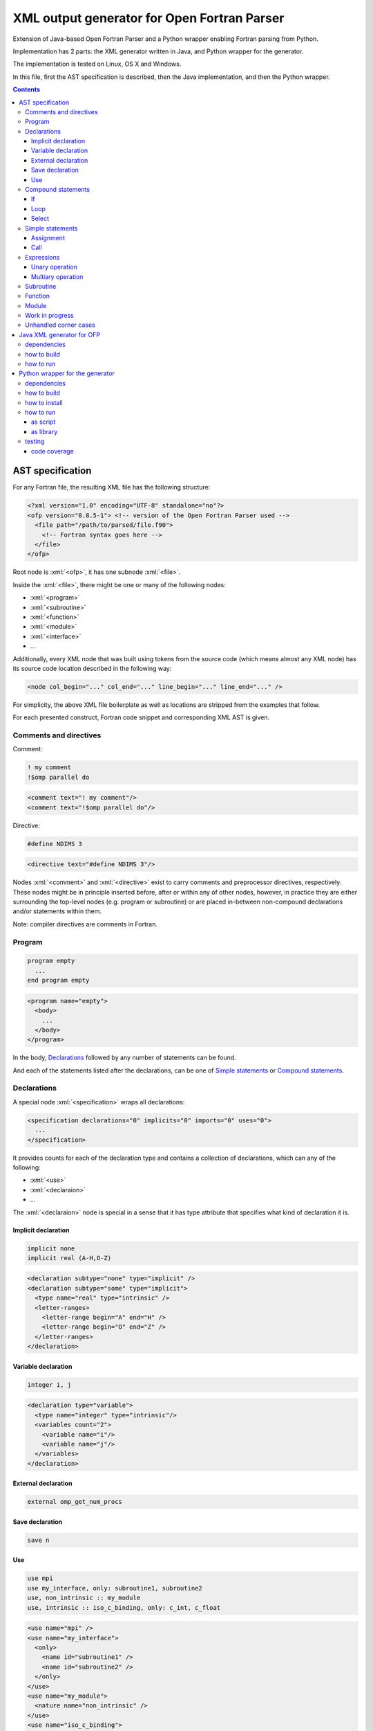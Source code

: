 .. role:: bash(code)
    :language: bash

.. role:: fortran(code)
    :language: fortran

.. role:: java(code)
    :language: java

.. role:: python(code)
    :language: python

.. role:: xml(code)
    :language: xml


============================================
XML output generator for Open Fortran Parser
============================================

Extension of Java-based Open Fortran Parser and a Python wrapper enabling Fortran parsing from Python.

.. image:: https://travis-ci.org/mbdevpl/open-fortran-parser-xml.svg?branch=master
    :target: https://travis-ci.org/mbdevpl/open-fortran-parser-xml
    :alt: build status from Travis CI

.. image:: https://ci.appveyor.com/api/projects/status/github/mbdevpl/open-fortran-parser-xml?branch=master&svg=true
    :target: https://ci.appveyor.com/project/mbdevpl/open-fortran-parser-xml
    :alt: build status from AppVeyor

.. image:: https://api.codacy.com/project/badge/Grade/1e5602a9efed41998eca0437d84cc1db
    :target: https://www.codacy.com/app/mbdevpl/open-fortran-parser-xml
    :alt: grade from Codacy

.. image:: https://codecov.io/gh/mbdevpl/open-fortran-parser-xml/branch/master/graph/badge.svg
    :target: https://codecov.io/gh/mbdevpl/open-fortran-parser-xml
    :alt: test coverage from Codecov

.. image:: https://img.shields.io/github/license/mbdevpl/open-fortran-parser.svg
    :target: https://github.com/mbdevpl/open-fortran-parser-xml/blob/master/NOTICE
    :alt: license

Implementation has 2 parts: the XML generator written in Java, and Python wrapper for the generator.

The implementation is tested on Linux, OS X and Windows.

In this file, first the AST specification is described, then the Java implementation,
and then the Python wrapper.

.. contents::
    :backlinks: none


AST specification
=================

For any Fortran file, the resulting XML file has the following structure:

.. code:: xml

    <?xml version="1.0" encoding="UTF-8" standalone="no"?>
    <ofp version="0.8.5-1"> <!-- version of the Open Fortran Parser used -->
      <file path="/path/to/parsed/file.f90">
        <!-- Fortran syntax goes here -->
      </file>
    </ofp>

Root node is :xml:`<ofp>`, it has one subnode :xml:`<file>`.

Inside the :xml:`<file>`, there might be one or many of the following nodes:

*   :xml:`<program>`
*   :xml:`<subroutine>`
*   :xml:`<function>`
*   :xml:`<module>`
*   :xml:`<interface>`
*   ...

Additionally, every XML node that was built using tokens from the source code
(which means almost any XML node) has its source code location described in the following way:

.. code:: xml

    <node col_begin="..." col_end="..." line_begin="..." line_end="..." />

For simplicity, the above XML file boilerplate as well as locations are stripped
from the examples that follow.

For each presented construct, Fortran code snippet and corresponding XML AST is given.


Comments and directives
-----------------------

Comment:

.. code:: fortran

    ! my comment
    !$omp parallel do

.. code:: xml

    <comment text="! my comment"/>
    <comment text="!$omp parallel do"/>

Directive:

.. code:: fortran

    #define NDIMS 3

.. code:: xml

    <directive text="#define NDIMS 3"/>


Nodes :xml:`<comment>` and :xml:`<directive>`
exist to carry comments and preprocessor directives, respectively.
These nodes might be in principle inserted before, after or within any of other nodes,
however, in practice they are either surrounding the top-level nodes (e.g. program or subroutine)
or are placed in-between non-compound declarations and/or statements within them.

Note: compiler directives are comments in Fortran.


Program
-------

.. code:: fortran

    program empty
      ...
    end program empty

.. code:: xml

    <program name="empty">
      <body>
        ...
      </body>
    </program>

In the body, `Declarations`_ followed by any number of statements can be found.

And each of the statements listed after the declarations,
can be one of `Simple statements`_ or `Compound statements`_.


Declarations
------------

A special node :xml:`<specification>` wraps all declarations:

.. code:: xml

    <specification declarations="0" implicits="0" imports="0" uses="0">
      ...
    </specification>

It provides counts for each of the declaration type and contains a collection of declarations,
which can any of the following:

*   :xml:`<use>`
*   :xml:`<declaraion>`
*   ...

The :xml:`<declaraion>` node is special in a sense that it has type attribute that specifies
what kind of declaration it is.


Implicit declaration
~~~~~~~~~~~~~~~~~~~~

.. code:: fortran

    implicit none
    implicit real (A-H,O-Z)

.. code:: xml

    <declaration subtype="none" type="implicit" />
    <declaration subtype="some" type="implicit">
      <type name="real" type="intrinsic" />
      <letter-ranges>
        <letter-range begin="A" end="H" />
        <letter-range begin="O" end="Z" />
      </letter-ranges>
    </declaration>


Variable declaration
~~~~~~~~~~~~~~~~~~~~

.. code:: fortran

    integer i, j

.. code:: xml

    <declaration type="variable">
      <type name="integer" type="intrinsic"/>
      <variables count="2">
        <variable name="i"/>
        <variable name="j"/>
      </variables>
    </declaration>


External declaration
~~~~~~~~~~~~~~~~~~~~

.. code:: fortran

    external omp_get_num_procs


Save declaration
~~~~~~~~~~~~~~~~

.. code:: fortran

    save n


Use
~~~

.. code:: fortran

    use mpi
    use my_interface, only: subroutine1, subroutine2
    use, non_intrinsic :: my_module
    use, intrinsic :: iso_c_binding, only: c_int, c_float

.. code:: xml

    <use name="mpi" />
    <use name="my_interface">
      <only>
        <name id="subroutine1" />
        <name id="subroutine2" />
      </only>
    </use>
    <use name="my_module">
      <nature name="non_intrinsic" />
    </use>
    <use name="iso_c_binding">
      <nature name="intrinsic" />
      <only>
        <name id="c_int" />
        <name id="c_float" />
      </only>
    </use>


Compound statements
-------------------

Compound statements, e.g.:

*   :xml:`<if>`
*   :xml:`<loop>`
*   :xml:`<select>`
*   ...

each have :xml:`<header>` and :xml:`<body>`.


If
~~~

In the header of :xml:`<if>`, an expression is present.

See `Expressions`_ for a definition.


Loop
~~~~

In the header of the :xml:`<loop>`, at least one :xml:`<index-variable>` is present.
It has :xml:`<lower-bound>`, :xml:`<upper-bound>`  and :xml:`<step>`.


Select
~~~~~~

In the body of :xml:`<select>` there multiple :xml:`<case>` nodes.
These are also compound (i.e. each of them has :xml:`<header>` and :xml:`<body>`),
however they exist only within the body of select statement.


Simple statements
-----------------

.. code:: xml

    <statement>
      ...
    </statement>

All simple statements are using :xml:`<statement>` node, which wraps around nodes like:

*   :xml:`<assignment>`
*   :xml:`<pointer-assignment>`
*   :xml:`<call>`
*   :xml:`<open>`
*   :xml:`<close>`
*   :xml:`<write>`
*   :xml:`<format>`
*   :xml:`<print>`
*   :xml:`<allocate>`
*   :xml:`<deallocate>`
*   :xml:`<return>`
*   :xml:`<stop>`
*   :xml:`<continue>`
*   :xml:`<cycle>`
*   :xml:`<arithmetic-if>`
*   ...


Assignment
~~~~~~~~~~

.. code:: fortran

    x = 1

.. code:: xml

    <assignment>
      <target>
        <name id="i" />
      </target>
      <value>
        <literal type="int" value="1" />
      </value>
    </assignment>


Call
~~~~

.. code:: fortran

    call configure
    call initialize()
    call calculate(1, 2)
    call something(thing=my_value)

.. code:: xml

    <call>
      <name hasSubscripts="false" id="configure" type="procedure" />
    </call>
    <call>
      <name hasSubscripts="true" id="initialize" type="procedure">
        <subscripts count="0" />
      </name>
    </call>
    <call>
      <name hasSubscripts="true" id="calculate" type="procedure">
        <subscripts count="2">
          <subscript type="simple">
            <literal  type="int" value="1" />
          </subscript>
          <subscript type="simple">
            <literal type="int" value="2" />
          </subscript>
        </subscripts>
      </name>
    </call>
    <call >
      <name hasSubscripts="true" id="something" type="procedure">
        <subscripts count="1">
          <argument name="thing">
            <name id="my_value" />
          </argument>
        </subscripts>
      </name>
    </call>


Expressions
-----------

Expression might be a single node like:

*   :xml:`<name>`
*   :xml:`<literal>`
*   ...

More complex expressions are built from the :xml:`<operation>` nodes, each of which contains
a collection of :xml:`<operand>` and :xml:`<operator>` nodes. Each operand contains an expression.


Unary operation
~~~~~~~~~~~~~~~

.. code:: fortran

    .not. flag

.. code:: xml

    <operation type="unary">
      <operator operator=".not." />
      <operand>
        <name id="flag" />
      </operand>
    </operation>


Multiary operation
~~~~~~~~~~~~~~~~~~

.. code:: fortran

    'Hello' // ' world'
    5 + x

.. code:: xml

    <operation type="multiary">
      <operand >
        <literal type="char" value="'Hello'" />
      </operand>
      <operator operator="//" />
      <operand>
        <literal type="char" value="' world'" />
      </operand>
    </operation>
    <operation type="multiary">
      <operand>
        <literal type="int" value="5" />
      </operand>
      <operator operator="+" />
      <operand>
        <name id="x" />
      </operand>
    </operation>


Subroutine
----------

Many complex nodes contain :xml:`<header>` and :xml:`<body>`.

The contents of the header depend on the type of the node. For example, in case of subroutines,
it contains list of parameters.


Function
--------

.. code:: fortran

    function foo
      ...
    end function foo

.. code:: xml

    <function name="foo">
      <header>
        ...
      </header>
      <body>
        ...
      </body>
    </function>


Module
------

.. code:: fortran

    module abc
      integer i
      ...
    contains
      subroutine sub()
        ...
      end subroutine sub
      ...
    end module abc

.. code:: xml

    <module name="abc">
      <body>
        <specification declarations="1" implicits="0" imports="0" uses="0">
          <declaration type="variable">
            <type name="integer" type="intrinsic"/>
            <variables count="1">
              <variable name="i"/>
            </variables>
          </declaration>
        </specification>
        ...
      </body>
      <members>
        <subroutine name="sub">
          <header/>
          <body>
            ...
          </body>
        </subroutine>
        ...
      </members>
    </module>


Work in progress
----------------

Remaining details of AST are not decided yet. For the time being, to see implementation details,
please take a look into `<src/fortran/ofp/XMLPrinter.java>`_.


Unhandled corner cases
----------------------

in certain corner cases, the parse tree might deviate from the above description.

This might be due to two main reasons:

1)   Some feature is not yet implemented in this XML output generator
2)   The events provided by OFP are not sufficient to generate a correct tree.

In case 1, all contributions to this project are very welcome. The implementation of any one
of the missing features might not be very troublesome. The main reason why many of those features
are not implemented yet is because the Fortran codes the current contributors work with
do not use them.

In case 2, there is a need to dynamically reorder/modify/delete nodes, or otherwise manipulate
existing parse tree while adding new nodes. Contributions are also very welcome,
but implementation might be much more challenging in this case.


Java XML generator for OFP
==========================

.. image:: https://img.shields.io/github/release/mbdevpl/open-fortran-parser-xml.svg
    :target: https://github.com/mbdevpl/open-fortran-parser-xml/releases
    :alt: latest GitHub release

This is an extension of Open Fortran Parser (OFP), which outputs abstract syntaxt tree (AST)
of parsed Fortran file in XML format - to a file or to :java:`System.out`.


dependencies
------------

*   Java 1.7 or later

*   Open Fortran Parser 0.8.5-1

    https://github.com/mbdevpl/open-fortran-parser/releases

    This is a patched version of OFP. The list of changes is available at the above link.

*   ANTRL 3.5.2 (dependency of Open Fortran Parser)

    http://www.antlr3.org/download/

*   Apache Commons CLI 1.4 or later

    https://commons.apache.org/proper/commons-cli/download_cli.cgi


how to build
------------

Get dependencies, either manually, or using the provided script:

.. code:: bash

    pip3 install -U -r requirements.txt
    python3 -m open_fortran_parser --deps
    export CLASSPATH="${CLASSPATH}:$(pwd)/lib/*"

Build:

.. code:: bash

    ant
    export CLASSPATH="${CLASSPATH}:$(pwd)/dist/*"

This will create a `.jar` file in `dist` directory, and add it to the Java classpath.

If you use a different python executable to install requirements, please provide it to ant too:

.. code:: bash

    ant -Dpython=/custom/python

Because the build script by default relies on "python3" executable.


how to run
----------

.. code:: bash

    java fortran.ofp.FrontEnd --class fortran.ofp.XMLPrinter \
      --output output.xml --verbosity 0~100 input.f

where:

*   The :bash:`--verbosity` flag controls verbosity of the parse tree. Defaluts to :bash:`100`
    when omitted.

    *   Maximum, :bash:`100`, means that all details picked up by Open Fortran Parser
        will be preserved.

    *   Minimum, :bash:`0`, means that tree will contain only what is needed to reconstruct
        the program without changing it's meaning.

*   The :bash:`--output` flag controls where the XML should be written. Defaults to standard output
    when omitted.

and remaining command-line options are exactly as defined in OFP 0.8.5.

To parse :bash:`some_fortran_file.f` and save XML output in :bash:`tree.xml` with minimum verbosity:

.. code:: bash

    java fortran.ofp.FrontEnd --class fortran.ofp.XMLPrinter \
      --output tree.xml --verbosity 0 some_fortran_file.f

And to dump XML with maximum verbosity to console:

.. code:: bash

    java fortran.ofp.FrontEnd --class fortran.ofp.XMLPrinter \
      --verbosity 100 some_fortran_file.f


Python wrapper for the generator
================================

.. image:: https://img.shields.io/pypi/v/open-fortran-parser.svg
    :target: https://pypi.python.org/pypi/open-fortran-parser
    :alt: package version from PyPI

Using the wrapper should not require any special knowledge about the generator itself, other than
knowing the abstract syntax tree (AST) specification.


dependencies
------------

Java XML generator for OFP and all of its dependencies.

Python version 3.5 or later.

Python libraries as specified in `<requirements.txt>`_.

Building and running tests additionally requires packages listed in `<test_requirements.txt>`_.


how to build
------------

.. code:: bash

    pip3 install -U -r test_requirements.txt
    python3 setup.py sdist --formats=gztar,zip
    python3 setup.py bdist_wheel

how to install
--------------

You can simply install from PyPI:

.. code:: bash

    pip3 install open-fortran-parser

Or using any of below commands, when installing from source:

.. code:: bash

    pip3 install .
    pip3 install dist/<filename>.whl
    pip3 install dist/<filename>.tar.gz
    pip3 install dist/<filename>.zip


how to run
----------

The wrapper can be used as a script, or as a library.

When running any installed version, even if installed from source, dependencies are automatically
installed together with the wrapper.

Before running from source (without installation), however, please follow "how to build" section
for Java implementation above.
You can make sure that dependencies are configured correctly by running:

.. code:: bash

    python3 -m open_fortran_parser --check-deps

If the depenencies changed since you first ran the wrapper from the source tree, you can cleanup
outdated dependencies by executing:

.. code:: bash

    python3 -m open_fortran_parser --cleanup-deps


as script
~~~~~~~~~

.. code::

    $ python3 -m open_fortran_parser -h
    usage: open_fortran_parser [-h] [--version] [-v VERBOSITY]
                               [--check-dependencies]
                               [input] [output]

    Python wrapper around XML generator for Open Fortran Parser

    positional arguments:
      input                 path to Fortran source code file (default: None)
      output                writable path for where to store resulting XML,
                            defaults to stdout if no path provided (default: None)

    optional arguments:
      -h, --help            show this help message and exit
      --version             show program's version number and exit
      -v VERBOSITY, --verbosity VERBOSITY
                            level of verbosity, from 0 to 100 (default: 100)
      --check-dependencies, --check-deps
                            check if all required dependencies are present and
                            exit (default: False)

    Copyright 2017-2019 by the contributors, Apache License 2.0,
    https://github.com/mbdevpl/open-fortran-parser-xml


as library
~~~~~~~~~~

.. code:: python

    from open_fortran_parser import parse

    xml = parse('my_legacy_code.f', verbosity=0)

More examples available in `<examples.ipynb>`_.


testing
-------

Run basic tests:

.. code:: bash

    python3 -m unittest -v
    TEST_LONG=1 python3 -m unittest -v  # this might take a long time...


code coverage
~~~~~~~~~~~~~

Getting code coverage results for Java requires JaCoCo agent, and JaCoCo CLI,
and both are dowonloaded automatically along with other development dependencies.

Currently, test setup relies on JaCoCo 0.8.3:

*   JaCoCo agent 0.8.3 (runtime)
*   JaCoCo CLI 0.8.3 (nodeps)

Run all test and gather code coverage:

.. code:: bash

    TEST_LONG=1 TEST_COVERAGE=1 python3 -m coverage run --branch --source . -m unittest -v

This will take a long while.

Then, generate results for Python code:

.. code:: bash

    python3 -m coverage report --show-missing
    python3 -m coverage html

Finally, generate results for Java code:

.. code:: bash

    java -jar "lib/org.jacoco.cli-0.8.3-nodeps.jar" report "jacoco.exec" --classfiles "bin/" --sourcefiles "src/" --html jacoco
